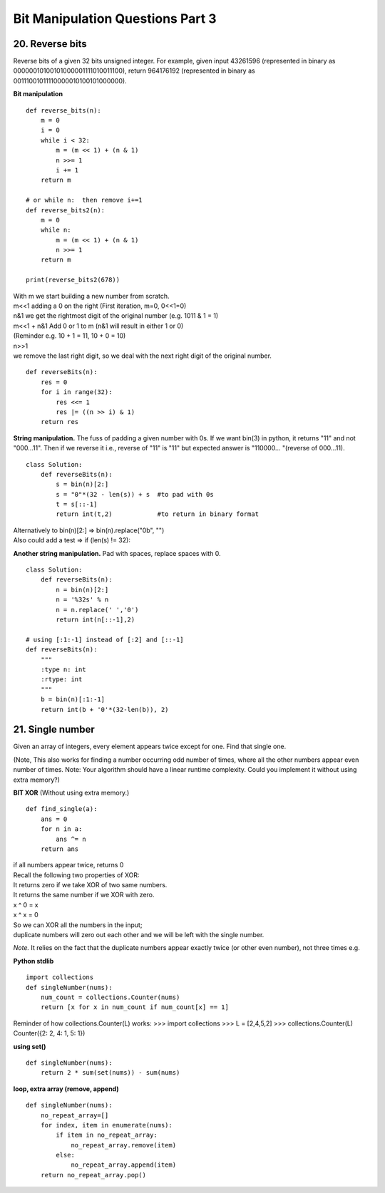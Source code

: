 Bit Manipulation Questions Part 3
=================================

20. Reverse bits
----------------
Reverse bits of a given 32 bits unsigned integer.
For example, given input 43261596 (represented in binary as 
00000010100101000001111010011100), return 964176192 (represented in binary as 
00111001011110000010100101000000).

**Bit manipulation** ::

    def reverse_bits(n):
        m = 0
        i = 0
        while i < 32:            
            m = (m << 1) + (n & 1)
            n >>= 1
            i += 1
        return m

    # or while n:  then remove i+=1
    def reverse_bits2(n):
        m = 0
        while n:
            m = (m << 1) + (n & 1)
            n >>= 1
        return m

    print(reverse_bits2(678))

| With m we start building a new number from scratch.
| m<<1 adding a 0 on the right (First iteration, m=0, 0<<1=0)
| n&1 we get the rightmost digit of the original number (e.g. 1011 & 1 = 1)
| m<<1 + n&1 Add 0 or 1 to m (n&1 will result in either 1 or 0)
| (Reminder e.g. 10 + 1 = 11, 10 + 0 = 10)

| n>>1 
| we remove the last right digit, so we deal with the next right digit of the original number.

::

    def reverseBits(n):
        res = 0
        for i in range(32):
            res <<= 1
            res |= ((n >> i) & 1)
        return res

**String manipulation.**
The fuss of padding a given number with 0s.
If we want bin(3) in python, it returns "11" and not "000...11".
Then if we reverse it i.e., reverse of "11" is "11" but expected answer 
is "110000... "(reverse of 000...11). ::

    class Solution:
        def reverseBits(n):
            s = bin(n)[2:]
            s = "0"*(32 - len(s)) + s  #to pad with 0s
            t = s[::-1]
            return int(t,2)            #to return in binary format

| Alternatively to bin(n)[2:] => bin(n).replace("0b", "")
| Also could add a test => if (len(s) != 32):

**Another string manipulation.**
Pad with spaces, replace spaces with 0. ::

    class Solution:
        def reverseBits(n):
            n = bin(n)[2:]        
            n = '%32s' % n 
            n = n.replace(' ','0') 
            return int(n[::-1],2)

    # using [:1:-1] instead of [:2] and [::-1]
    def reverseBits(n):
        """
        :type n: int
        :rtype: int
        """
        b = bin(n)[:1:-1]
        return int(b + '0'*(32-len(b)), 2)

21. Single number
-----------------
Given an array of integers, every element appears twice except for one. Find that single one.

(Note, This also works for finding a number occurring odd number of times, 
where all the other numbers appear even number of times.
Note: Your algorithm should have a linear runtime complexity. Could you implement 
it without using extra memory?)

**BIT XOR**
(Without using extra memory.) ::

    def find_single(a):
        ans = 0
        for n in a:
            ans ^= n
        return ans

| if all numbers appear twice, returns 0
| Recall the following two properties of XOR:
| It returns zero if we take XOR of two same numbers.
| It returns the same number if we XOR with zero.
| x ^ 0 = x 
| x ^ x = 0
| So we can XOR all the numbers in the input; 
| duplicate numbers will zero out each other and we will be left with the single number.

*Note.*
It relies on the fact that the duplicate numbers appear exactly twice (or other 
even number), not three times e.g.

**Python stdlib** ::

    import collections 
    def singleNumber(nums):
        num_count = collections.Counter(nums)
        return [x for x in num_count if num_count[x] == 1] 

Reminder of how collections.Counter(L) works:
>>> import collections
>>> L = [2,4,5,2]
>>> collections.Counter(L)
Counter({2: 2, 4: 1, 5: 1})

**using set()** ::

    def singleNumber(nums):
        return 2 * sum(set(nums)) - sum(nums)

**loop, extra array (remove, append)** ::

    def singleNumber(nums):
        no_repeat_array=[]
        for index, item in enumerate(nums):
            if item in no_repeat_array:
                no_repeat_array.remove(item)
            else:
                no_repeat_array.append(item)
        return no_repeat_array.pop()




